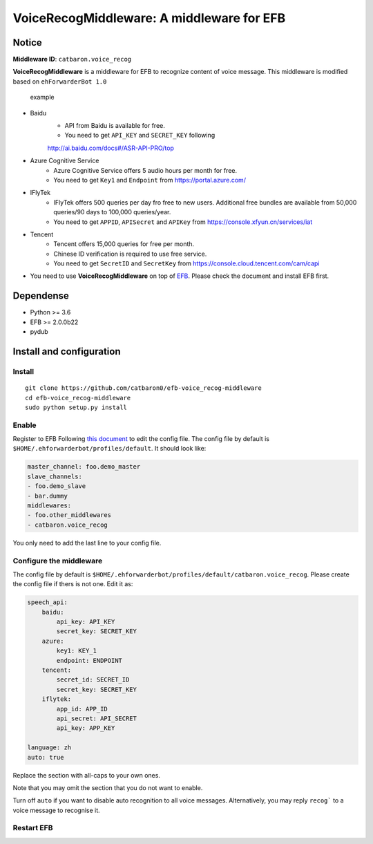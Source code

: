 VoiceRecogMiddleware: A middleware for EFB
==========================================

Notice
------

**Middleware ID**: ``catbaron.voice_recog``

**VoiceRecogMiddleware** is a middleware for EFB to recognize content of voice
message. This middleware is modified based on ``ehForwarderBot 1.0``

.. figure:: ./example.jpg
   :alt: example

   example

- Baidu
    -  API from Baidu is available for free. 
    -  You need to get ``API_KEY`` and ``SECRET_KEY`` following
    http://ai.baidu.com/docs#/ASR-API-PRO/top
- Azure Cognitive Service
    - Azure Cognitive Service offers 5 audio hours per month for free.
    - You need to get ``Key1`` and ``Endpoint`` from https://portal.azure.com/
- IFlyTek
    - IFlyTek offers 500 queries per day fro free to new users. Additional free bundles are available from 50,000 queries/90 days to 100,000 queries/year.
    - You need to get ``APPID``, ``APISecret`` and ``APIKey`` from https://console.xfyun.cn/services/iat
- Tencent
    - Tencent offers 15,000 queries for free per month.
    - Chinese ID verification is required to use free service.
    - You need to get ``SecretID`` and ``SecretKey`` from https://console.cloud.tencent.com/cam/capi
-  You need to use **VoiceRecogMiddleware** on top of
   `EFB <https://ehforwarderbot.readthedocs.io>`__. Please check the
   document and install EFB first.

Dependense
----------

-  Python >= 3.6
-  EFB >= 2.0.0b22
-  pydub

Install and configuration
-------------------------

Install
~~~~~~~

::

    git clone https://github.com/catbaron0/efb-voice_recog-middleware
    cd efb-voice_recog-middleware
    sudo python setup.py install

Enable
~~~~~~

Register to EFB Following `this
document <https://ehforwarderbot.readthedocs.io/en/latest/getting-started.html>`__
to edit the config file. The config file by default is
``$HOME/.ehforwarderbot/profiles/default``. It should look like:

.. code:: yaml

    master_channel: foo.demo_master
    slave_channels:
    - foo.demo_slave
    - bar.dummy
    middlewares:
    - foo.other_middlewares
    - catbaron.voice_recog

You only need to add the last line to your config file.

Configure the middleware
~~~~~~~~~~~~~~~~~~~~~~~~

The config file by default is
``$HOME/.ehforwarderbot/profiles/default/catbaron.voice_recog``. Please
create the config file if thers is not one. Edit it as:

.. code:: yaml

    speech_api:
        baidu:
            api_key: API_KEY
            secret_key: SECRET_KEY
        azure:
            key1: KEY_1
            endpoint: ENDPOINT
        tencent:
            secret_id: SECRET_ID
            secret_key: SECRET_KEY
        iflytek:
            app_id: APP_ID
            api_secret: API_SECRET
            api_key: APP_KEY

    language: zh
    auto: true

Replace the section with all-caps to your own ones.

Note that you may omit the section that you do not want to enable.

Turn off ``auto`` if you want to disable auto recognition to all voice
messages. Alternatively, you may reply ``recog``` to a voice
message to recognise it.

Restart EFB
~~~~~~~~~~~
